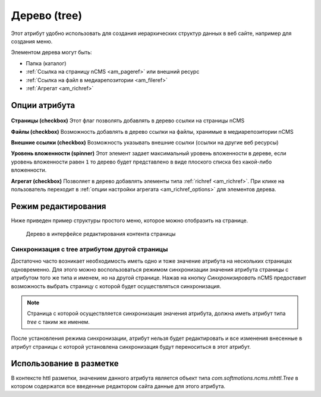.. _am_tree:

Дерево (tree)
=============

Этот атрибут удобно использовать для создания иерархических
структур данных в веб сайте, например для создания меню.

Элементом дерева могут быть:

* Папка (каталог)
* :ref:`Ссылка на страницу nCMS <am_pageref>` или внешний ресурс
* :ref:`Ссылка на файл в медиарепозитории <am_fileref>`
* :ref:`Агрегат <am_richref>`

Опции атрибута
--------------

.. figure:: img/img1.png

**Страницы (checkbox)** Этот флаг позволять добавлять в дерево ссылки на страницы nCMS

**Файлы (checkbox)** Возможность добавлять в дерево ссылки на файлы, хранимые в медиарепозитории nCMS

**Внешние ссылки (checkbox)** Возможность указывать внешние ссылки (ссылки на другие веб ресурсы)

**Уровень вложенности (spinner)** Этот элемент задает максимальный уровень вложенности в дереве,
если уровень вложенности равен ``1`` то дерево будет представлено в виде плоского списка без какой-либо
вложенности.

**Агрегат (checkbox)** Позволяет в дерево добавлять элементы типа :ref:`richref <am_richref>`.
При клике на |IG| пользователь переходит в :ref:`опции настройки агрегата <am_richref_options>` для
элементов дерева.


.. |IG| image:: img/img2.png
    :align: bottom

Режим редактирования
--------------------

Ниже приведен пример структуры простого меню,
которое можно отобразить на странице.

.. figure:: img/img3.png

    Дерево в интерфейсе редактирования контента страницы

Синхронизация с tree атрибутом другой страницы
^^^^^^^^^^^^^^^^^^^^^^^^^^^^^^^^^^^^^^^^^^^^^^

Достаточно часто возникает необходимость иметь одно и тоже значение атрибута
на нескольких страницах одновременно.
Для этого можно воспользоваться режимом синхронизации значения атрибута страницы
с атрибутом того же типа и именем, но на другой странице.
Нажав на кнопку `Синхронизировать` nCMS предоставит возможность выбрать
страницу с которой будет осуществляться синхронизация.

.. note::

    Страница с которой осуществляется синхронизация значения
    атрибута, должна иметь атрибут типа `tree` с таким же именем.

После установления режима синхронизации, атрибут нельзя будет
редактировать и все изменения внесенные в атрибут страницы с которой
установлена синхронизация будут переноситься в этот атрибут.

.. figure:: img/img4.png


Использование в разметке
------------------------

В контексте httl разметки, значением данного атрибута
является объект типа `com.softmotions.ncms.mhttl.Tree`
в котором содержатся все введенные редактором сайта данные
для этого атрибута.









